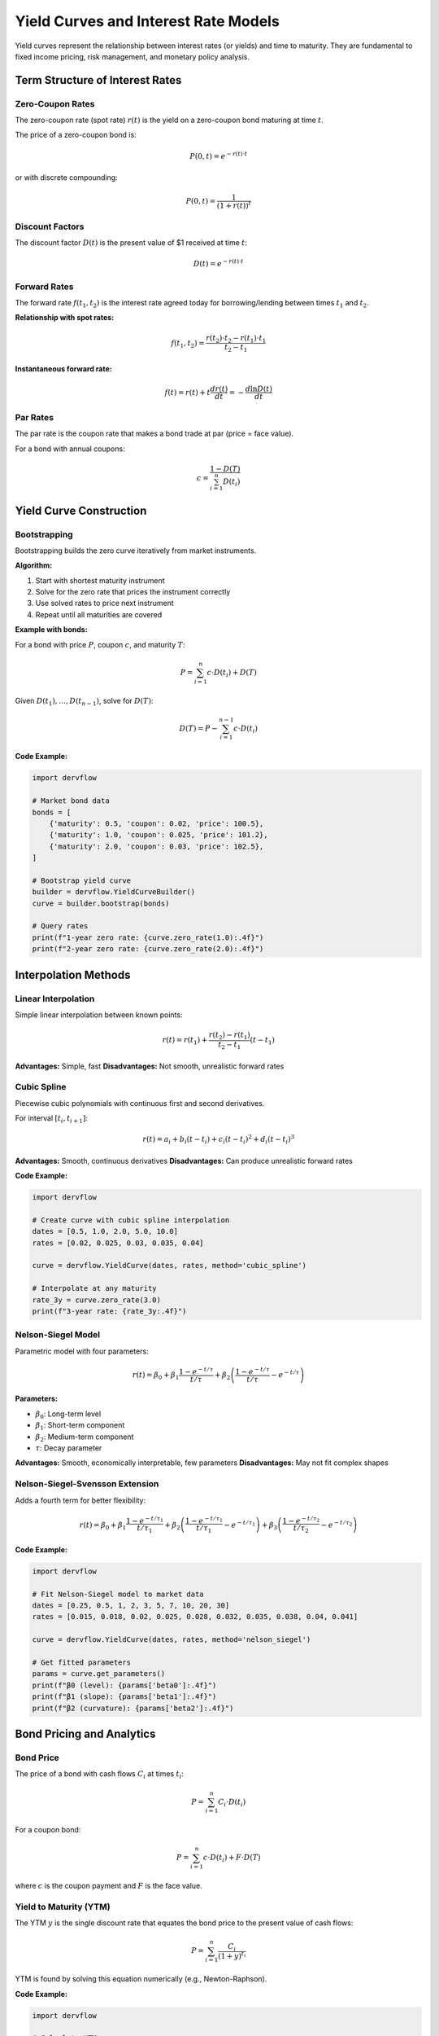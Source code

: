 Yield Curves and Interest Rate Models
======================================

Yield curves represent the relationship between interest rates (or yields) and time to maturity. They are fundamental to fixed income pricing, risk management, and monetary policy analysis.

Term Structure of Interest Rates
---------------------------------

Zero-Coupon Rates
~~~~~~~~~~~~~~~~~

The zero-coupon rate (spot rate) :math:`r(t)` is the yield on a zero-coupon bond maturing at time :math:`t`.

The price of a zero-coupon bond is:

.. math::

   P(0, t) = e^{-r(t) \cdot t}

or with discrete compounding:

.. math::

   P(0, t) = \frac{1}{(1 + r(t))^t}

Discount Factors
~~~~~~~~~~~~~~~~

The discount factor :math:`D(t)` is the present value of $1 received at time :math:`t`:

.. math::

   D(t) = e^{-r(t) \cdot t}

Forward Rates
~~~~~~~~~~~~~

The forward rate :math:`f(t_1, t_2)` is the interest rate agreed today for borrowing/lending between times :math:`t_1` and :math:`t_2`.

**Relationship with spot rates:**

.. math::

   f(t_1, t_2) = \frac{r(t_2) \cdot t_2 - r(t_1) \cdot t_1}{t_2 - t_1}

**Instantaneous forward rate:**

.. math::

   f(t) = r(t) + t \frac{dr(t)}{dt} = -\frac{d \ln D(t)}{dt}

Par Rates
~~~~~~~~~

The par rate is the coupon rate that makes a bond trade at par (price = face value).

For a bond with annual coupons:

.. math::

   c = \frac{1 - D(T)}{\sum_{i=1}^n D(t_i)}

Yield Curve Construction
------------------------

Bootstrapping
~~~~~~~~~~~~~

Bootstrapping builds the zero curve iteratively from market instruments.

**Algorithm:**

1. Start with shortest maturity instrument
2. Solve for the zero rate that prices the instrument correctly
3. Use solved rates to price next instrument
4. Repeat until all maturities are covered

**Example with bonds:**

For a bond with price :math:`P`, coupon :math:`c`, and maturity :math:`T`:

.. math::

   P = \sum_{i=1}^n c \cdot D(t_i) + D(T)

Given :math:`D(t_1), \ldots, D(t_{n-1})`, solve for :math:`D(T)`:

.. math::

   D(T) = P - \sum_{i=1}^{n-1} c \cdot D(t_i)

**Code Example:**

.. code-block:: python

   import dervflow

   # Market bond data
   bonds = [
       {'maturity': 0.5, 'coupon': 0.02, 'price': 100.5},
       {'maturity': 1.0, 'coupon': 0.025, 'price': 101.2},
       {'maturity': 2.0, 'coupon': 0.03, 'price': 102.5},
   ]

   # Bootstrap yield curve
   builder = dervflow.YieldCurveBuilder()
   curve = builder.bootstrap(bonds)

   # Query rates
   print(f"1-year zero rate: {curve.zero_rate(1.0):.4f}")
   print(f"2-year zero rate: {curve.zero_rate(2.0):.4f}")

Interpolation Methods
---------------------

Linear Interpolation
~~~~~~~~~~~~~~~~~~~~

Simple linear interpolation between known points:

.. math::

   r(t) = r(t_1) + \frac{r(t_2) - r(t_1)}{t_2 - t_1}(t - t_1)

**Advantages:** Simple, fast
**Disadvantages:** Not smooth, unrealistic forward rates

Cubic Spline
~~~~~~~~~~~~

Piecewise cubic polynomials with continuous first and second derivatives.

For interval :math:`[t_i, t_{i+1}]`:

.. math::

   r(t) = a_i + b_i(t - t_i) + c_i(t - t_i)^2 + d_i(t - t_i)^3

**Advantages:** Smooth, continuous derivatives
**Disadvantages:** Can produce unrealistic forward rates

**Code Example:**

.. code-block:: python

   import dervflow

   # Create curve with cubic spline interpolation
   dates = [0.5, 1.0, 2.0, 5.0, 10.0]
   rates = [0.02, 0.025, 0.03, 0.035, 0.04]

   curve = dervflow.YieldCurve(dates, rates, method='cubic_spline')

   # Interpolate at any maturity
   rate_3y = curve.zero_rate(3.0)
   print(f"3-year rate: {rate_3y:.4f}")

Nelson-Siegel Model
~~~~~~~~~~~~~~~~~~~

Parametric model with four parameters:

.. math::

   r(t) = \beta_0 + \beta_1 \frac{1 - e^{-t/\tau}}{t/\tau} + \beta_2 \left(\frac{1 - e^{-t/\tau}}{t/\tau} - e^{-t/\tau}\right)

**Parameters:**

* :math:`\beta_0`: Long-term level
* :math:`\beta_1`: Short-term component
* :math:`\beta_2`: Medium-term component
* :math:`\tau`: Decay parameter

**Advantages:** Smooth, economically interpretable, few parameters
**Disadvantages:** May not fit complex shapes

Nelson-Siegel-Svensson Extension
~~~~~~~~~~~~~~~~~~~~~~~~~~~~~~~~~

Adds a fourth term for better flexibility:

.. math::

   r(t) = \beta_0 + \beta_1 \frac{1 - e^{-t/\tau_1}}{t/\tau_1} + \beta_2 \left(\frac{1 - e^{-t/\tau_1}}{t/\tau_1} - e^{-t/\tau_1}\right) + \beta_3 \left(\frac{1 - e^{-t/\tau_2}}{t/\tau_2} - e^{-t/\tau_2}\right)

**Code Example:**

.. code-block:: python

   import dervflow

   # Fit Nelson-Siegel model to market data
   dates = [0.25, 0.5, 1, 2, 3, 5, 7, 10, 20, 30]
   rates = [0.015, 0.018, 0.02, 0.025, 0.028, 0.032, 0.035, 0.038, 0.04, 0.041]

   curve = dervflow.YieldCurve(dates, rates, method='nelson_siegel')

   # Get fitted parameters
   params = curve.get_parameters()
   print(f"β0 (level): {params['beta0']:.4f}")
   print(f"β1 (slope): {params['beta1']:.4f}")
   print(f"β2 (curvature): {params['beta2']:.4f}")

Bond Pricing and Analytics
---------------------------

Bond Price
~~~~~~~~~~

The price of a bond with cash flows :math:`C_i` at times :math:`t_i`:

.. math::

   P = \sum_{i=1}^n C_i \cdot D(t_i)

For a coupon bond:

.. math::

   P = \sum_{i=1}^n c \cdot D(t_i) + F \cdot D(T)

where :math:`c` is the coupon payment and :math:`F` is the face value.

Yield to Maturity (YTM)
~~~~~~~~~~~~~~~~~~~~~~~~

The YTM :math:`y` is the single discount rate that equates the bond price to the present value of cash flows:

.. math::

   P = \sum_{i=1}^n \frac{C_i}{(1 + y)^{t_i}}

YTM is found by solving this equation numerically (e.g., Newton-Raphson).

**Code Example:**

.. code-block:: python

   import dervflow

   # Calculate YTM
   bond_price = 102.5
   coupon = 0.03
   maturity = 5.0
   face_value = 100.0

   ytm = dervflow.bond_ytm(bond_price, coupon, maturity, face_value)
   print(f"Yield to maturity: {ytm:.4f}")

Duration
~~~~~~~~

**Macaulay Duration:**

Weighted average time to receive cash flows:

.. math::

   D_{\text{Mac}} = \frac{1}{P} \sum_{i=1}^n t_i \cdot C_i \cdot D(t_i)

**Modified Duration:**

Measures price sensitivity to yield changes:

.. math::

   D_{\text{Mod}} = \frac{D_{\text{Mac}}}{1 + y}

**Price change approximation:**

.. math::

   \frac{\Delta P}{P} \approx -D_{\text{Mod}} \cdot \Delta y

**Code Example:**

.. code-block:: python

   import dervflow

   # Calculate duration
   curve = dervflow.YieldCurve(dates, rates)
   
   duration = dervflow.bond_duration(
       coupon=0.03,
       maturity=5.0,
       yield_curve=curve
   )
   
   print(f"Macaulay duration: {duration['macaulay']:.2f} years")
   print(f"Modified duration: {duration['modified']:.2f}")

Convexity
~~~~~~~~~

Measures the curvature of the price-yield relationship:

.. math::

   C = \frac{1}{P} \sum_{i=1}^n t_i^2 \cdot C_i \cdot D(t_i)

**Price change with convexity:**

.. math::

   \frac{\Delta P}{P} \approx -D_{\text{Mod}} \cdot \Delta y + \frac{1}{2} C \cdot (\Delta y)^2

DV01 (Dollar Value of 01)
~~~~~~~~~~~~~~~~~~~~~~~~~~

Change in bond price for a 1 basis point (0.01%) change in yield:

.. math::

   \text{DV01} = -D_{\text{Mod}} \cdot P \cdot 0.0001

Multi-Curve Framework
---------------------

Post-2008 financial crisis, different curves are used for discounting and forecasting.

OIS Discounting
~~~~~~~~~~~~~~~

Overnight Index Swap (OIS) rates are used for discounting collateralized cash flows.

LIBOR/SOFR Projection
~~~~~~~~~~~~~~~~~~~~~~

LIBOR (or SOFR) curves are used for projecting floating rate cash flows.

**Basis Spread:**

.. math::

   \text{Spread} = r_{\text{LIBOR}}(t) - r_{\text{OIS}}(t)

**Code Example:**

.. code-block:: python

   import dervflow

   # Build multi-curve framework
   ois_curve = dervflow.YieldCurve(ois_dates, ois_rates)
   libor_curve = dervflow.YieldCurve(libor_dates, libor_rates)

   # Price swap with different curves
   swap_value = dervflow.price_swap(
       notional=1000000,
       fixed_rate=0.03,
       maturity=5.0,
       discount_curve=ois_curve,
       projection_curve=libor_curve
   )

Interest Rate Models
--------------------

Short Rate Models
~~~~~~~~~~~~~~~~~

Model the instantaneous interest rate :math:`r_t`.

**Vasicek Model:**

.. math::

   dr_t = \kappa(\theta - r_t)dt + \sigma dW_t

* Mean-reverting
* Normally distributed (can be negative)

**Cox-Ingersoll-Ross (CIR) Model:**

.. math::

   dr_t = \kappa(\theta - r_t)dt + \sigma\sqrt{r_t} dW_t

* Mean-reverting
* Always positive (if :math:`2\kappa\theta > \sigma^2`)

**Hull-White Model:**

.. math::

   dr_t = [\theta(t) - \kappa r_t]dt + \sigma dW_t

* Time-dependent mean reversion
* Calibrated to match initial term structure

Heath-Jarrow-Morton (HJM) Framework
~~~~~~~~~~~~~~~~~~~~~~~~~~~~~~~~~~~~

Models the entire forward rate curve:

.. math::

   df(t, T) = \alpha(t, T)dt + \sigma(t, T)dW_t

**No-arbitrage condition:**

.. math::

   \alpha(t, T) = \sigma(t, T) \int_t^T \sigma(t, s)ds

LIBOR Market Model (LMM)
~~~~~~~~~~~~~~~~~~~~~~~~~

Models forward LIBOR rates directly:

.. math::

   dL_i(t) = \mu_i(t)L_i(t)dt + \sigma_i(t)L_i(t)dW_i(t)

* Market-consistent
* Used for pricing caps, floors, swaptions

Practical Applications
----------------------

Pricing Fixed Income Securities
~~~~~~~~~~~~~~~~~~~~~~~~~~~~~~~~

.. code-block:: python

   import dervflow

   # Build yield curve
   curve = dervflow.YieldCurve(dates, rates, method='cubic_spline')

   # Price a bond
   bond_price = dervflow.price_bond(
       coupon=0.04,
       maturity=10.0,
       face_value=100.0,
       yield_curve=curve
   )
   print(f"Bond price: ${bond_price:.2f}")

   # Calculate forward rate
   forward_rate = curve.forward_rate(2.0, 5.0)
   print(f"2y5y forward rate: {forward_rate:.4f}")

Interest Rate Risk Management
~~~~~~~~~~~~~~~~~~~~~~~~~~~~~

.. code-block:: python

   import dervflow

   # Calculate bond portfolio risk
   portfolio = [
       {'coupon': 0.03, 'maturity': 5.0, 'notional': 1000000},
       {'coupon': 0.04, 'maturity': 10.0, 'notional': 2000000},
   ]

   curve = dervflow.YieldCurve(dates, rates)

   # Portfolio duration and DV01
   portfolio_duration = 0
   portfolio_dv01 = 0

   for bond in portfolio:
       duration = dervflow.bond_duration(
           bond['coupon'], bond['maturity'], curve
       )
       price = dervflow.price_bond(
           bond['coupon'], bond['maturity'], 100, curve
       )
       
       portfolio_duration += duration['modified'] * bond['notional'] * price / 100
       portfolio_dv01 += duration['modified'] * bond['notional'] * price / 100 * 0.0001

   print(f"Portfolio duration: {portfolio_duration:.2f}")
   print(f"Portfolio DV01: ${portfolio_dv01:.2f}")

See Also
--------

* :doc:`../api/yield_curve` - Yield curve API
* :doc:`../user_guide/yield_curves` - Practical yield curve construction
* :doc:`stochastic_processes` - Interest rate process simulation
